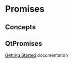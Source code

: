 * Promises
** Concepts
** QtPromises
[[https://qtpromise.netlify.app/qtpromise/getting-started.html#installation][Getting Started]] documentation
